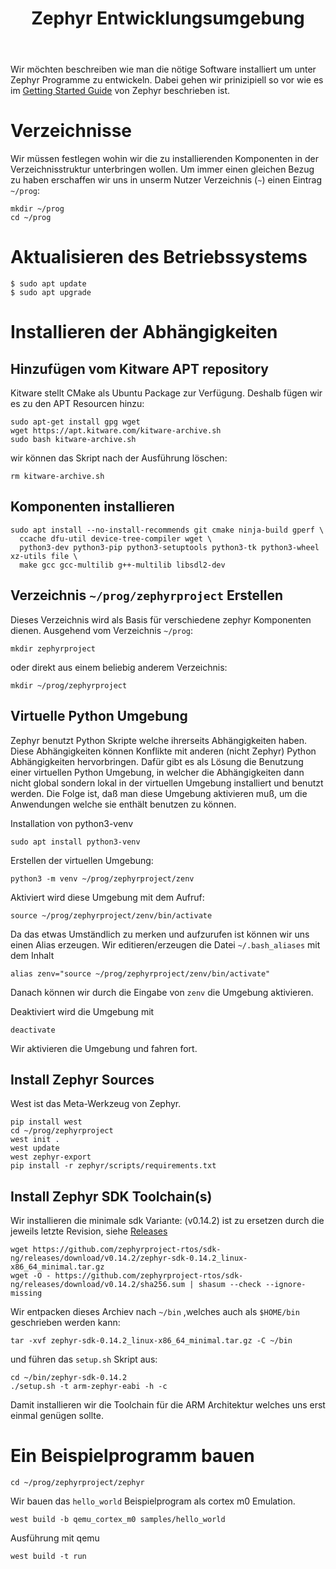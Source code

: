 #+title: Zephyr Entwicklungsumgebung
#+weight: 30

Wir möchten beschreiben wie man die nötige Software installiert um unter
Zephyr Programme zu entwickeln. Dabei gehen wir prinizipiell so vor wie es im
[[https://docs.zephyrproject.org/latest/develop/getting_started/index.html][Getting Started Guide]] von Zephyr beschrieben ist.


* Verzeichnisse
Wir müssen festlegen wohin wir die zu installierenden Komponenten in der
Verzeichnisstruktur unterbringen wollen. Um immer einen gleichen Bezug
zu haben erschaffen wir uns in unserm Nutzer Verzeichnis (~~~) einen Eintrag
~~/prog~:
: mkdir ~/prog
: cd ~/prog

* Aktualisieren des Betriebssystems
: $ sudo apt update
: $ sudo apt upgrade

* Installieren der Abhängigkeiten
** Hinzufügen vom Kitware APT repository
Kitware stellt CMake als Ubuntu Package zur Verfügung.
Deshalb fügen wir es zu den APT Resourcen hinzu:
: sudo apt-get install gpg wget
: wget https://apt.kitware.com/kitware-archive.sh
: sudo bash kitware-archive.sh
wir können das Skript nach der Ausführung löschen:
: rm kitware-archive.sh
** Komponenten installieren
#+begin_example
sudo apt install --no-install-recommends git cmake ninja-build gperf \
  ccache dfu-util device-tree-compiler wget \
  python3-dev python3-pip python3-setuptools python3-tk python3-wheel xz-utils file \
  make gcc gcc-multilib g++-multilib libsdl2-dev
#+end_example
** Verzeichnis ~~/prog/zephyrproject~ Erstellen
Dieses Verzeichnis wird als Basis für verschiedene zephyr Komponenten dienen. 
Ausgehend vom Verzeichnis ~~/prog~:
: mkdir zephyrproject
oder direkt aus einem beliebig anderem Verzeichnis:
: mkdir ~/prog/zephyrproject
** Virtuelle Python Umgebung
Zephyr benutzt Python Skripte welche ihrerseits Abhängigkeiten haben.
Diese Abhängigkeiten können Konflikte mit anderen (nicht Zephyr) Python
Abhängigkeiten hervorbringen. Dafür gibt es als Lösung die Benutzung einer
virtuellen Python Umgebung, in welcher die Abhängigkeiten dann nicht global
sondern lokal in der virtuellen Umgebung installiert und benutzt werden.
Die Folge ist, daß man diese Umgebung aktivieren muß, um die Anwendungen welche
sie enthält benutzen zu können.

Installation von python3-venv
: sudo apt install python3-venv

Erstellen der virtuellen Umgebung:
: python3 -m venv ~/prog/zephyrproject/zenv

Aktiviert wird diese Umgebung mit dem Aufruf:
: source ~/prog/zephyrproject/zenv/bin/activate

Da das etwas Umständlich zu merken und aufzurufen ist können wir uns einen
Alias erzeugen. Wir editieren/erzeugen die Datei ~~/.bash_aliases~ mit
dem Inhalt
: alias zenv="source ~/prog/zephyrproject/zenv/bin/activate"

Danach können wir durch die Eingabe von ~zenv~ die Umgebung aktivieren.

Deaktiviert wird die Umgebung mit
: deactivate

Wir aktivieren die Umgebung und fahren fort.
** Install Zephyr Sources
West ist das Meta-Werkzeug von Zephyr.
: pip install west
: cd ~/prog/zephyrproject
: west init .
: west update
: west zephyr-export
: pip install -r zephyr/scripts/requirements.txt
** Install Zephyr SDK Toolchain(s)
Wir installieren die minimale sdk Variante: (v0.14.2) ist zu ersetzen durch die jeweils
letzte Revision, siehe [[https://github.com/zephyrproject-rtos/sdk-ng/releases][Releases]]
: wget https://github.com/zephyrproject-rtos/sdk-ng/releases/download/v0.14.2/zephyr-sdk-0.14.2_linux-x86_64_minimal.tar.gz
: wget -O - https://github.com/zephyrproject-rtos/sdk-ng/releases/download/v0.14.2/sha256.sum | shasum --check --ignore-missing
Wir entpacken dieses Archiev nach ~~/bin~ ,welches auch als ~$HOME/bin~ geschrieben werden kann:
: tar -xvf zephyr-sdk-0.14.2_linux-x86_64_minimal.tar.gz -C ~/bin
und führen das ~setup.sh~ Skript aus:
: cd ~/bin/zephyr-sdk-0.14.2
: ./setup.sh -t arm-zephyr-eabi -h -c
Damit installieren wir die Toolchain für die ARM Architektur welches uns erst einmal genügen sollte.  
* Ein Beispielprogramm bauen
: cd ~/prog/zephyrproject/zephyr
Wir bauen das ~hello_world~ Beispielprogram als cortex m0 Emulation.
: west build -b qemu_cortex_m0 samples/hello_world
Ausführung mit qemu
: west build -t run

